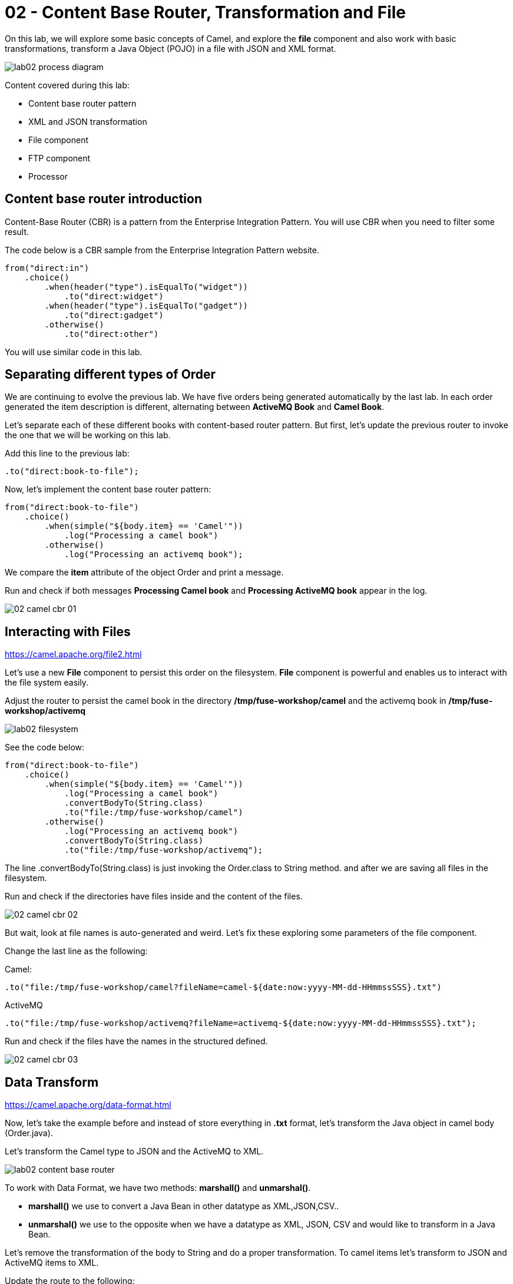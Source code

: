 = 02 - Content Base Router, Transformation and File

On this lab, we will explore some basic concepts of Camel, and explore the *file* component and also work with 
basic transformations, transform a Java Object (POJO) in a file with JSON and XML format.

image::../../images/lab02-process-diagram.png[]

Content covered during this lab:

* Content base router pattern 
* XML and JSON transformation 
* File component 
* FTP component 
* Processor 

== Content base router introduction

Content-Base Router (CBR) is a pattern from the Enterprise Integration Pattern. You will use CBR when you need 
to filter some result.

The code below is a CBR sample from the Enterprise Integration Pattern website.

[source%linenums,java]
----
from("direct:in")
    .choice()
        .when(header("type").isEqualTo("widget"))
            .to("direct:widget")
        .when(header("type").isEqualTo("gadget"))
            .to("direct:gadget")
        .otherwise()
            .to("direct:other")
----

You will use similar code in this lab. 

== Separating different types of Order

We are continuing to evolve the previous lab. We have five orders being generated automatically by the last lab. 
In each order generated the item description is different, alternating between *ActiveMQ Book* and *Camel Book*.

Let's separate each of these different books with content-based router pattern. But first, let's update the previous router to 
invoke the one that we will be working on this lab.

Add this line to the previous lab: 

    .to("direct:book-to-file");

Now, let's implement the content base router pattern:

[source%linenums,java]
----
from("direct:book-to-file")
    .choice()
        .when(simple("${body.item} == 'Camel'"))
            .log("Processing a camel book")
        .otherwise()
            .log("Processing an activemq book");
----

We compare the *item* attribute of the object Order and print a message.

Run and check if both messages *Processing Camel book* and *Processing ActiveMQ book* appear in the log.

image::../../images/02-camel-cbr-01.png[]

== Interacting with Files

https://camel.apache.org/file2.html

Let's use a new *File* component to persist this order on the filesystem. *File* component is powerful and enables us to interact with the file system easily. 

Adjust the router to persist the camel book in the directory */tmp/fuse-workshop/camel* and the activemq book in  */tmp/fuse-workshop/activemq*

image::../../images/lab02-filesystem.png[]

See the code below:

[source%linenums,java]
----
from("direct:book-to-file")
    .choice()
        .when(simple("${body.item} == 'Camel'"))
            .log("Processing a camel book")
            .convertBodyTo(String.class)
            .to("file:/tmp/fuse-workshop/camel")
        .otherwise()
            .log("Processing an activemq book")
            .convertBodyTo(String.class)
            .to("file:/tmp/fuse-workshop/activemq");
----

The line .convertBodyTo(String.class) is just invoking the Order.class to String method. and after we are saving all files in the filesystem.

Run and check if the directories have files inside and the content of the files.

image::../../images/02-camel-cbr-02.png[]

But wait, look at file names is auto-generated and weird. Let's fix these exploring some parameters of the file component. 

Change the last line as the following:

Camel: 
    
    .to("file:/tmp/fuse-workshop/camel?fileName=camel-${date:now:yyyy-MM-dd-HHmmssSSS}.txt")

ActiveMQ 

    .to("file:/tmp/fuse-workshop/activemq?fileName=activemq-${date:now:yyyy-MM-dd-HHmmssSSS}.txt");

Run and check if the files have the names in the structured defined. 

image::../../images/02-camel-cbr-03.png[]

== Data Transform

https://camel.apache.org/data-format.html

Now, let's take the example before and instead of store everything in *.txt* format, let's transform the Java object in camel body (Order.java). 

Let's transform the Camel type to JSON and the ActiveMQ to XML.

image::../../images/lab02-content-base-router.png[]

To work with Data Format, we have two methods: *marshall()* and *unmarshal()*. 

* *marshall()* we use to convert a Java Bean in other datatype as XML,JSON,CSV..
* *unmarshal()* we use to the opposite when we have a datatype as XML, JSON, CSV and would like to transform in a Java Bean. 

Let's remove the transformation of the body to String and do a proper transformation. To camel items let's transform to JSON and ActiveMQ items to XML. 

Update the route to the following: 

[source%linenums,java]
----
from("direct:book-to-file")
    .choice()
        .when(simple("${body.item} == 'Camel'"))
            .log("Processing a camel book")
            .marshal().json()
            .to("file:/tmp/fuse-workshop/camel?fileName=camel-${date:now:yyyy-MM-dd-HHmmssSSS}.json")
        .otherwise()
            .log("Processing an activemq book")
            .marshal().jacksonxml()
            .to("file:/tmp/fuse-workshop/activemq?fileName=activemq-${date:now:yyyy-MM-dd-HHmmssSSS}.xml");
----

Run and check if the files have the correct extensions and if the content is in in the format described.

image::../../images/02-camel-cbr-04.png[]

== FTP Server 

Now, let's do another route to upload those files to an FTP server. 

The FTP server credentials will be provided by the instructor during the class. 

Implement a route that takes all files on camel directory and publishes it in the FTP server. 

image::../../images/lab02-ftp-server-diagram.png[]

The FTP directory must be the */var/fuse-workshop/<your-user>*.  
For evals01, that path will be */var/fuse-workshop/evals01*.

Also, remember to configure the component to *delete the files* before consumed.

The sample for activemq directory it's the following:

[source%linenums,java]
----
from("file:/tmp/fuse-workshop/activemq?delete=true")
    .log("uploading activemq orders to ftp")
    .to("ftp://<ftp-user>@<ftp-host>?password=<ftp-password>&localWorkDirectory=<ftp-path>");
----

Do the same with the files on the camel directory.

Rerun the integration and check if the files were uploaded from FTP server and removed from the filesystem. 

image::../../images/lab02-filezilla-files.png[]

Is it all? Yes, it is :-)

=== Processor and Transformation 

But to add some adrenaline to it. Let's change the Order attribute "processed" to true, 
in the case of ActiveMQ books before uploading to the FTP. 

image::../../images/lab02-process-diagram.png[]

One way to do it is by using a Processor. On the Processor, you can have total access to the message and headers being transported on the camel pipeline. 

So let's create a process, capture de object Order on the Camel Body and change the attribute process to *true*.

Open the OrderProcessor.java file, and do the logic to change the attribute processed of Order object.

[source%linenums,java]
----
public void process(Exchange exchange) throws Exception {
    Order order = exchange.getIn().getBody(Order.class);
    order.setProcessed(true);
    System.out.println("attributed process changed");
    exchange.getOut().setBody(order);
}
----

And in the route, add the process before the first transformation of ActiveMQ books. 
[source%linenums,java]
----
from("direct:book-to-file")
    .choice()
        .when(simple("${body.item} == 'Camel'"))
            .log("Processing a camel book")
            .marshal().json()
            .to("file:/tmp/fuse-workshop/camel?fileName=camel-${date:now:yyyy-MM-dd-HHmmssSSS}.json")
        .otherwise()
            .log("Processing an activemq book")
            .process(new OrderProcessor()) // ADD THIS LINE
            .marshal().jacksonxml()
            .to("file:/tmp/fuse-workshop/activemq?fileName=activemq-${date:now:yyyy-MM-dd-HHmmssSSS}.xml");
----

Run again and check if everything runs without any error. After,  check if the last XML files uploaded have the process attribute is true.

Just as an additional note, if you would like to consume files from FTP and work as a Java Object, instead to use marshal, you 
must use unmarshal(), example:

[source%linenums,java]
----
    .log("reading files from ftp")
    .unmarshal().jacksonxml(Order.class) // Transform the file to Java Object
----

